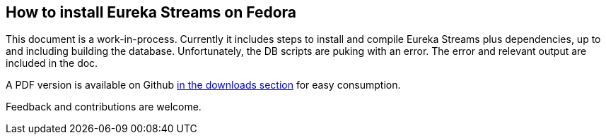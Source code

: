 == How to install Eureka Streams on Fedora

This document is a work-in-process.
Currently it includes steps to install and compile Eureka Streams
plus dependencies, up to and including building the database.
Unfortunately, the DB scripts are puking with an error.
The error and relevant output are included in the doc.

A PDF version is available on Github 
http://github.com/jumanjiman/Eureka-Streams-Installation-on-Fedora/downloads[in the downloads section]
for easy consumption.

Feedback and contributions are welcome.

